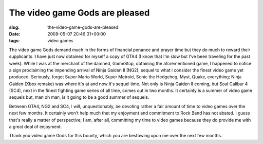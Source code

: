 The video game Gods are pleased
===============================

:slug: the-video-game-gods-are-pleased
:date: 2008-05-07 20:46:31+00:00
:tags: video games

The video game Gods demand much in the forms of financial penance and
prayer time but they do much to reward their supplicants. I have just
now obtained for myself a copy of GTA4 (I know that I'm slow but I've
been traveling for the past week). While I was at the merchant of the
damned, GameStop, obtaining the aforementioned game, I happened to
notice a sign proclaiming the impending arrival of Ninja Gaiden II
(NG2), sequel to what I consider the finest video game yet produced.
Seriously, forget Super Mario World, Super Metroid, Sonic the Hedgehog,
Myst, Quake, everything; Ninja Gaiden (Xbox remake) was where it's at
and now it's sequel time. Not only is Ninja Gaiden II coming, but Soul
Calibur 4 (SC4), next in the finest fighting game series of all time,
comes out in two months. It certainly is a summer of video game sequels
but, man oh man, is it going to be a good summer of sequels.

Between GTA4, NG2 and SC4, I will, unquestionably, be devoting rather a
fair amount of time to video games over the next few months. It
certainly won't help much that my enjoyment and commitment to Rock Band
has not abated. I guess that's really a matter of perspective; I am,
after all, committing my time to video games because they do provide me
with a great deal of enjoyment.

Thank you video game Gods for this bounty, which you are bestowing upon
me over the next few months.
